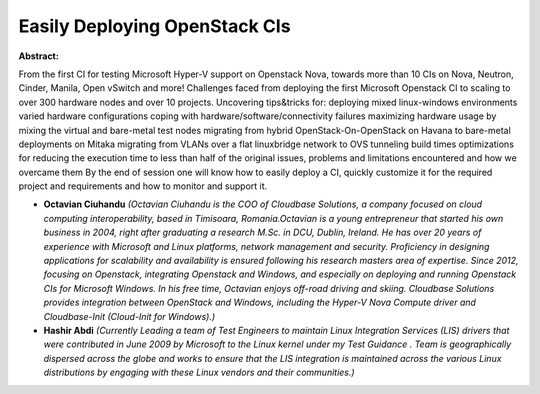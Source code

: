 Easily Deploying OpenStack CIs
~~~~~~~~~~~~~~~~~~~~~~~~~~~~~~

**Abstract:**

From the first CI for testing Microsoft Hyper-V support on Openstack Nova, towards more than 10 CIs on Nova, Neutron, Cinder, Manila, Open vSwitch and more! Challenges faced from deploying the first Microsoft Openstack CI to scaling to over 300 hardware nodes and over 10 projects. Uncovering tips&tricks for: deploying mixed linux-windows environments varied hardware configurations coping with hardware/software/connectivity failures maximizing hardware usage by mixing the virtual and bare-metal test nodes migrating from hybrid OpenStack-On-OpenStack on Havana to bare-metal deployments on Mitaka migrating from VLANs over a flat linuxbridge network to OVS tunneling build times optimizations for reducing the execution time to less than half of the original issues, problems and limitations encountered and how we overcame them By the end of session one will know how to easily deploy a CI, quickly customize it for the required project and requirements and how to monitor and support it.


* **Octavian Ciuhandu** *(Octavian Ciuhandu is the COO of Cloudbase Solutions, a company focused on cloud computing interoperability, based in Timisoara, Romania.Octavian is a young entrepreneur that started his own business in 2004, right after graduating a research M.Sc. in DCU, Dublin, Ireland. He has over 20 years of experience with Microsoft and Linux platforms, network management and security. Proficiency in designing applications for scalability and availability is ensured following his research masters area of expertise. Since 2012, focusing on Openstack, integrating Openstack and Windows, and especially on deploying and running Openstack CIs for Microsoft Windows. In his free time, Octavian enjoys off-road driving and skiing. Cloudbase Solutions provides integration between OpenStack and Windows, including the Hyper-V Nova Compute driver and Cloudbase-Init (Cloud-Init for Windows).)*

* **Hashir Abdi** *(Currently Leading a team of Test Engineers to maintain Linux Integration Services (LIS) drivers that were contributed in June 2009 by Microsoft to the Linux kernel under my Test Guidance . Team is geographically dispersed across the globe and works to ensure that the LIS integration is maintained across the various Linux distributions by engaging with these Linux vendors and their communities.)*
